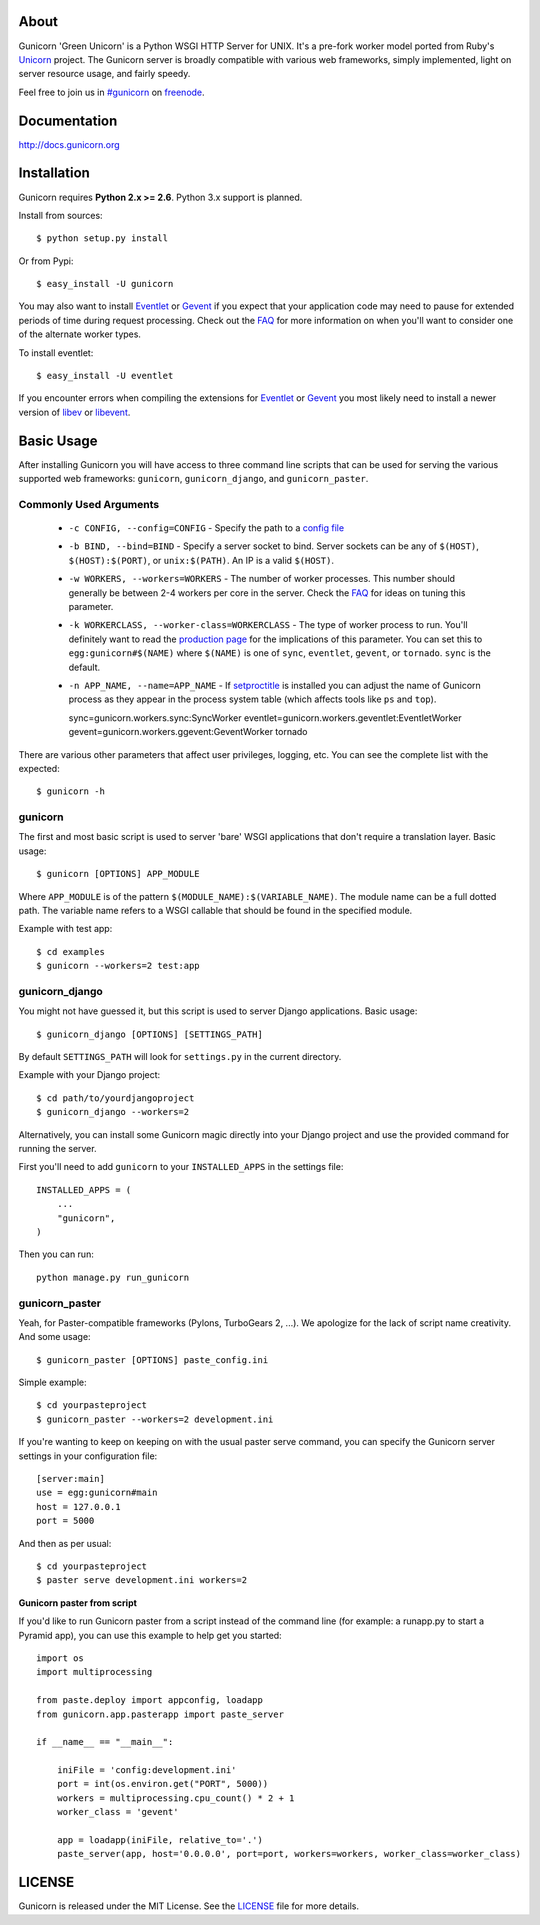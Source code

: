About
-----

Gunicorn 'Green Unicorn' is a Python WSGI HTTP Server for UNIX. It's a pre-fork
worker model ported from Ruby's Unicorn_ project. The Gunicorn server is broadly
compatible with various web frameworks, simply implemented, light on server
resource usage, and fairly speedy.

Feel free to join us in `#gunicorn`_ on freenode_.

.. image::
    https://secure.travis-ci.org/benoitc/gunicorn.png?branch=master
    :alt: Build Status
        :target: https://secure.travis-ci.org/benoitc/gunicorn

Documentation
-------------

http://docs.gunicorn.org

Installation
------------

Gunicorn requires **Python 2.x >= 2.6**. Python 3.x support is planned.

Install from sources::

  $ python setup.py install

Or from Pypi::

  $ easy_install -U gunicorn

You may also want to install Eventlet_ or Gevent_ if you expect that your
application code may need to pause for extended periods of time during
request processing. Check out the FAQ_ for more information on when you'll
want to consider one of the alternate worker types.

To install eventlet::

    $ easy_install -U eventlet

If you encounter errors when compiling the extensions for Eventlet_ or
Gevent_ you most likely need to install a newer version of libev_ or libevent_.

Basic Usage
-----------

After installing Gunicorn you will have access to three command line scripts
that can be used for serving the various supported web frameworks: ``gunicorn``,
``gunicorn_django``, and ``gunicorn_paster``.

Commonly Used Arguments
+++++++++++++++++++++++

  * ``-c CONFIG, --config=CONFIG`` - Specify the path to a `config file`_
  * ``-b BIND, --bind=BIND`` - Specify a server socket to bind. Server sockets
    can be any of ``$(HOST)``, ``$(HOST):$(PORT)``, or ``unix:$(PATH)``.
    An IP is a valid ``$(HOST)``.
  * ``-w WORKERS, --workers=WORKERS`` - The number of worker processes. This
    number should generally be between 2-4 workers per core in the server.
    Check the FAQ_ for ideas on tuning this parameter.
  * ``-k WORKERCLASS, --worker-class=WORKERCLASS`` - The type of worker process
    to run. You'll definitely want to read the `production page`_ for the
    implications of this parameter. You can set this to ``egg:gunicorn#$(NAME)``
    where ``$(NAME)`` is one of ``sync``, ``eventlet``, ``gevent``, or
    ``tornado``. ``sync`` is the default.
  * ``-n APP_NAME, --name=APP_NAME`` - If setproctitle_ is installed you can
    adjust the name of Gunicorn process as they appear in the process system
    table (which affects tools like ``ps`` and ``top``).

    sync=gunicorn.workers.sync:SyncWorker
    eventlet=gunicorn.workers.geventlet:EventletWorker
    gevent=gunicorn.workers.ggevent:GeventWorker
    tornado

There are various other parameters that affect user privileges, logging, etc.
You can see the complete list with the expected::

    $ gunicorn -h

gunicorn
++++++++

The first and most basic script is used to server 'bare' WSGI applications
that don't require a translation layer. Basic usage::

    $ gunicorn [OPTIONS] APP_MODULE

Where ``APP_MODULE`` is of the pattern ``$(MODULE_NAME):$(VARIABLE_NAME)``. The
module name can be a full dotted path. The variable name refers to a WSGI
callable that should be found in the specified module.

Example with test app::

    $ cd examples
    $ gunicorn --workers=2 test:app

gunicorn_django
+++++++++++++++

You might not have guessed it, but this script is used to server Django
applications. Basic usage::

    $ gunicorn_django [OPTIONS] [SETTINGS_PATH]

By default ``SETTINGS_PATH`` will look for ``settings.py`` in the current
directory.

Example with your Django project::

    $ cd path/to/yourdjangoproject
    $ gunicorn_django --workers=2

Alternatively, you can install some Gunicorn magic directly into your Django
project and use the provided command for running the server.

First you'll need to add ``gunicorn`` to your ``INSTALLED_APPS`` in the settings
file::

    INSTALLED_APPS = (
        ...
        "gunicorn",
    )

Then you can run::

    python manage.py run_gunicorn

gunicorn_paster
+++++++++++++++

Yeah, for Paster-compatible frameworks (Pylons, TurboGears 2, ...). We
apologize for the lack of script name creativity. And some usage::

    $ gunicorn_paster [OPTIONS] paste_config.ini

Simple example::

    $ cd yourpasteproject
    $ gunicorn_paster --workers=2 development.ini

If you're wanting to keep on keeping on with the usual paster serve command,
you can specify the Gunicorn server settings in your configuration file::

    [server:main]
    use = egg:gunicorn#main
    host = 127.0.0.1
    port = 5000

And then as per usual::

    $ cd yourpasteproject
    $ paster serve development.ini workers=2

**Gunicorn paster from script**

If you'd like to run Gunicorn paster from a script instead of the command line (for example: a runapp.py to start a Pyramid app),
you can use this example to help get you started::

    import os
    import multiprocessing

    from paste.deploy import appconfig, loadapp 
    from gunicorn.app.pasterapp import paste_server 

    if __name__ == "__main__":

        iniFile = 'config:development.ini'
        port = int(os.environ.get("PORT", 5000))
        workers = multiprocessing.cpu_count() * 2 + 1
        worker_class = 'gevent'

        app = loadapp(iniFile, relative_to='.')
        paste_server(app, host='0.0.0.0', port=port, workers=workers, worker_class=worker_class)


LICENSE
-------

Gunicorn is released under the MIT License. See the LICENSE_ file for more
details.

.. _Unicorn: http://unicorn.bogomips.org/
.. _`#gunicorn`: http://webchat.freenode.net/?channels=gunicorn
.. _freenode: http://freenode.net
.. _Eventlet: http://eventlet.net
.. _Gevent: http://gevent.org
.. _FAQ: http://gunicorn.org/faq.html
.. _libev: http://software.schmorp.de/pkg/libev.html
.. _libevent: http://monkey.org/~provos/libevent
.. _`production page`: http://gunicorn.org/deployment.html
.. _`config file`: http://gunicorn.org/configuration.html
.. _setproctitle: http://pypi.python.org/pypi/setproctitle/
.. _LICENSE: http://github.com/benoitc/gunicorn/blob/master/LICENSE


